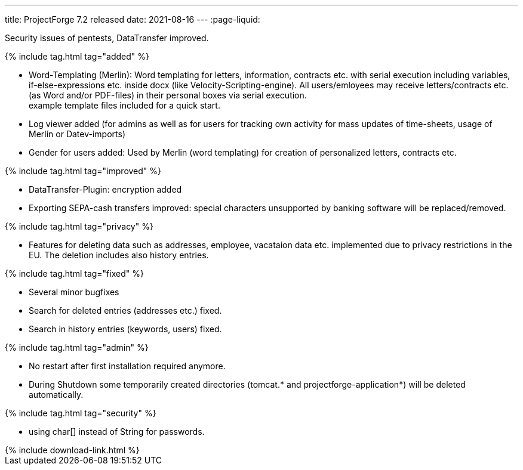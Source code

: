 ---
title: ProjectForge 7.2 released
date: 2021-08-16
---
:page-liquid:

Security issues of pentests, DataTransfer improved.

++++
{% include tag.html tag="added" %}
++++
- Word-Templating (Merlin): Word templating for letters, information, contracts etc. with serial execution including variables, if-else-expressions etc. inside docx (like Velocity-Scripting-engine). All users/emloyees may receive letters/contracts etc. (as Word and/or PDF-files) in their personal boxes via serial execution. +
  example template files included for a quick start.
- Log viewer added (for admins as well as for users for tracking own activity for mass updates of time-sheets, usage of Merlin or Datev-imports)
- Gender for users added: Used by Merlin (word templating) for creation of personalized letters, contracts etc.

++++
{% include tag.html tag="improved" %}
++++
- DataTransfer-Plugin: encryption added
- Exporting SEPA-cash transfers improved: special characters unsupported by banking software will be replaced/removed.

++++
{% include tag.html tag="privacy" %}
++++
- Features for deleting data such as addresses, employee, vacataion data etc. implemented due to privacy restrictions in the EU. The deletion includes also history entries.

++++
{% include tag.html tag="fixed" %}
++++
- Several minor bugfixes
- Search for deleted entries (addresses etc.) fixed.
- Search in history entries (keywords, users) fixed.

++++
{% include tag.html tag="admin" %}
++++
- No restart after first installation required anymore.
- During Shutdown some temporarily created directories (tomcat.* and projectforge-application*) will be deleted automatically.

++++
{% include tag.html tag="security" %}
++++
- using char[] instead of String for passwords.

++++
{% include download-link.html %}
++++
